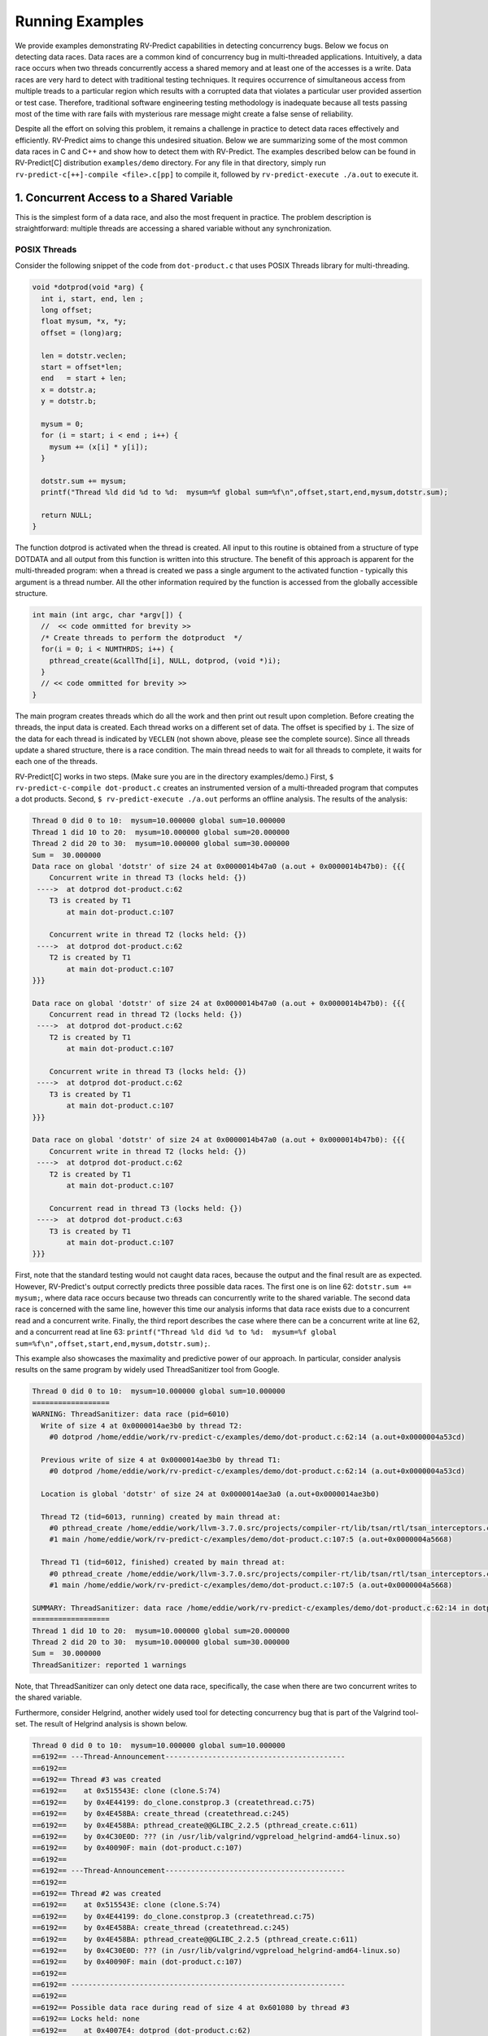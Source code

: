 Running Examples
================

We provide examples demonstrating RV-Predict capabilities in detecting 
concurrency bugs. Below we focus on detecting data races. 
Data races are a common kind of concurrency bug in multi-threaded applications. 
Intuitively, a data race occurs when two threads concurrently access a shared memory 
and at least one of the accesses is a write. 
Data races are very hard to detect with traditional testing techniques. It requires
occurrence of simultaneous access from multiple treads to a particular region which
results with a corrupted data that violates a particular user provided assertion or 
test case. Therefore, traditional software engineering testing methodology is 
inadequate because all tests passing most of the time with rare fails with mysterious
rare message might create a false sense of reliability.

Despite all the effort on solving this problem, it remains a challenge in practice to 
detect data races effectively and efficiently. RV-Predict aims to change this undesired situation. 
Below we are summarizing some of the most common data races in C and C++ and show how 
to detect them with RV-Predict. The examples described below can be found in RV-Predict[C] 
distribution ``examples/demo`` directory.
For any file in that directory, simply run ``rv-predict-c[++]-compile <file>.c[pp]`` to
compile it, followed by ``rv-predict-execute ./a.out`` to execute it.


1. Concurrent Access to a Shared Variable
-----------------------------------------
This is the simplest form of a data race, and also the most frequent in practice.
The problem description is straightforward: multiple threads are accessing a shared
variable without any synchronization.

POSIX Threads
~~~~~~~~~~~~~

Consider the following snippet of the code from ``dot-product.c`` that uses POSIX Threads library
for multi-threading.

.. code-block:: c

  void *dotprod(void *arg) {
    int i, start, end, len ;
    long offset;
    float mysum, *x, *y;
    offset = (long)arg;
     
    len = dotstr.veclen;
    start = offset*len;
    end   = start + len;
    x = dotstr.a;
    y = dotstr.b;

    mysum = 0;
    for (i = start; i < end ; i++) {
      mysum += (x[i] * y[i]);
    }

    dotstr.sum += mysum;
    printf("Thread %ld did %d to %d:  mysum=%f global sum=%f\n",offset,start,end,mysum,dotstr.sum);

    return NULL;
  }


The function dotprod is activated when the thread is created.
All input to this routine is obtained from a structure 
of type DOTDATA and all output from this function is written into
this structure. The benefit of this approach is apparent for the 
multi-threaded program: when a thread is created we pass a single
argument to the activated function - typically this argument
is a thread number. All  the other information required by the 
function is accessed from the globally accessible structure. 


.. code-block:: c

  int main (int argc, char *argv[]) {
    //  << code ommitted for brevity >>
    /* Create threads to perform the dotproduct  */
    for(i = 0; i < NUMTHRDS; i++) {
      pthread_create(&callThd[i], NULL, dotprod, (void *)i);
    }
    // << code ommitted for brevity >>
  }   
  

The main program creates threads which do all the work and then 
print out result upon completion. Before creating the threads,
the input data is created. 
Each thread works on a different set of data.
The offset is specified by ``i``. The size of
the data for each thread is indicated by ``VECLEN`` (not shown above, please see the complete source).
Since all threads update a shared structure, 
there is a race condition. The main thread needs to wait for
all threads to complete, it waits for each one of the threads.


RV-Predict[C] works in two steps. (Make sure you are in the directory examples/demo.)
First, ``$ rv-predict-c-compile dot-product.c`` creates an instrumented version of a multi-threaded
program that computes a dot products. 
Second, ``$ rv-predict-execute ./a.out`` performs an offline analysis. 
The results of the analysis:

.. code-block:: none

  Thread 0 did 0 to 10:  mysum=10.000000 global sum=10.000000
  Thread 1 did 10 to 20:  mysum=10.000000 global sum=20.000000
  Thread 2 did 20 to 30:  mysum=10.000000 global sum=30.000000
  Sum =  30.000000 
  Data race on global 'dotstr' of size 24 at 0x0000014b47a0 (a.out + 0x0000014b47b0): {{{
      Concurrent write in thread T3 (locks held: {})
   ---->  at dotprod dot-product.c:62
      T3 is created by T1
          at main dot-product.c:107

      Concurrent write in thread T2 (locks held: {})
   ---->  at dotprod dot-product.c:62
      T2 is created by T1
          at main dot-product.c:107
  }}}

  Data race on global 'dotstr' of size 24 at 0x0000014b47a0 (a.out + 0x0000014b47b0): {{{
      Concurrent read in thread T2 (locks held: {})
   ---->  at dotprod dot-product.c:62
      T2 is created by T1
          at main dot-product.c:107

      Concurrent write in thread T3 (locks held: {})
   ---->  at dotprod dot-product.c:62
      T3 is created by T1
          at main dot-product.c:107
  }}}

  Data race on global 'dotstr' of size 24 at 0x0000014b47a0 (a.out + 0x0000014b47b0): {{{
      Concurrent write in thread T2 (locks held: {})
   ---->  at dotprod dot-product.c:62
      T2 is created by T1
          at main dot-product.c:107

      Concurrent read in thread T3 (locks held: {})
   ---->  at dotprod dot-product.c:63
      T3 is created by T1
          at main dot-product.c:107
  }}}

First, note that the standard testing would not caught data races, 
because the output and the final result are as expected. 
However, RV-Predict's output correctly predicts three possible data races.
The first one is on line 62: ``dotstr.sum += mysum;``, 
where data race occurs because two threads can concurrently write to the shared variable. 
The second data race is concerned with the same line, however this time our analysis
informs that data race exists due to a concurrent read and a concurrent write. 
Finally, the third report describes the case where there can be a concurrent write at line 62, 
and a concurrent read at line 63: 
``printf("Thread %ld did %d to %d:  mysum=%f global sum=%f\n",offset,start,end,mysum,dotstr.sum);``.

This example also showcases the maximality and predictive power of our approach. In particular, 
consider analysis results on the same program by widely used ThreadSanitizer tool from Google. 

.. code-block:: none

  Thread 0 did 0 to 10:  mysum=10.000000 global sum=10.000000
  ==================
  WARNING: ThreadSanitizer: data race (pid=6010)
    Write of size 4 at 0x0000014ae3b0 by thread T2:
      #0 dotprod /home/eddie/work/rv-predict-c/examples/demo/dot-product.c:62:14 (a.out+0x0000004a53cd)

    Previous write of size 4 at 0x0000014ae3b0 by thread T1:
      #0 dotprod /home/eddie/work/rv-predict-c/examples/demo/dot-product.c:62:14 (a.out+0x0000004a53cd)

    Location is global 'dotstr' of size 24 at 0x0000014ae3a0 (a.out+0x0000014ae3b0)

    Thread T2 (tid=6013, running) created by main thread at:
      #0 pthread_create /home/eddie/work/llvm-3.7.0.src/projects/compiler-rt/lib/tsan/rtl/tsan_interceptors.cc:849 (a.out+0x000000446d93)
      #1 main /home/eddie/work/rv-predict-c/examples/demo/dot-product.c:107:5 (a.out+0x0000004a5668)

    Thread T1 (tid=6012, finished) created by main thread at:
      #0 pthread_create /home/eddie/work/llvm-3.7.0.src/projects/compiler-rt/lib/tsan/rtl/tsan_interceptors.cc:849 (a.out+0x000000446d93)
      #1 main /home/eddie/work/rv-predict-c/examples/demo/dot-product.c:107:5 (a.out+0x0000004a5668)

  SUMMARY: ThreadSanitizer: data race /home/eddie/work/rv-predict-c/examples/demo/dot-product.c:62:14 in dotprod
  ==================
  Thread 1 did 10 to 20:  mysum=10.000000 global sum=20.000000
  Thread 2 did 20 to 30:  mysum=10.000000 global sum=30.000000
  Sum =  30.000000 
  ThreadSanitizer: reported 1 warnings

Note, that ThreadSanitizer can only detect one data race, specifically, the case when 
there are two concurrent writes to the shared variable. 

Furthermore, consider Helgrind, another widely used tool for detecting concurrency bug
that is part of the Valgrind tool-set. The result of Helgrind analysis is shown below.

.. code-block:: none

  Thread 0 did 0 to 10:  mysum=10.000000 global sum=10.000000
  ==6192== ---Thread-Announcement------------------------------------------
  ==6192== 
  ==6192== Thread #3 was created
  ==6192==    at 0x515543E: clone (clone.S:74)
  ==6192==    by 0x4E44199: do_clone.constprop.3 (createthread.c:75)
  ==6192==    by 0x4E458BA: create_thread (createthread.c:245)
  ==6192==    by 0x4E458BA: pthread_create@@GLIBC_2.2.5 (pthread_create.c:611)
  ==6192==    by 0x4C30E0D: ??? (in /usr/lib/valgrind/vgpreload_helgrind-amd64-linux.so)
  ==6192==    by 0x40090F: main (dot-product.c:107)
  ==6192== 
  ==6192== ---Thread-Announcement------------------------------------------
  ==6192== 
  ==6192== Thread #2 was created
  ==6192==    at 0x515543E: clone (clone.S:74)
  ==6192==    by 0x4E44199: do_clone.constprop.3 (createthread.c:75)
  ==6192==    by 0x4E458BA: create_thread (createthread.c:245)
  ==6192==    by 0x4E458BA: pthread_create@@GLIBC_2.2.5 (pthread_create.c:611)
  ==6192==    by 0x4C30E0D: ??? (in /usr/lib/valgrind/vgpreload_helgrind-amd64-linux.so)
  ==6192==    by 0x40090F: main (dot-product.c:107)
  ==6192== 
  ==6192== ----------------------------------------------------------------
  ==6192== 
  ==6192== Possible data race during read of size 4 at 0x601080 by thread #3
  ==6192== Locks held: none
  ==6192==    at 0x4007E4: dotprod (dot-product.c:62)
  ==6192==    by 0x4C30FA6: ??? (in /usr/lib/valgrind/vgpreload_helgrind-amd64-linux.so)
  ==6192==    by 0x4E45181: start_thread (pthread_create.c:312)
  ==6192==    by 0x515547C: clone (clone.S:111)
  ==6192== 
  ==6192== This conflicts with a previous write of size 4 by thread #2
  ==6192== Locks held: none
  ==6192==    at 0x4007F5: dotprod (dot-product.c:62)
  ==6192==    by 0x4C30FA6: ??? (in /usr/lib/valgrind/vgpreload_helgrind-amd64-linux.so)
  ==6192==    by 0x4E45181: start_thread (pthread_create.c:312)
  ==6192==    by 0x515547C: clone (clone.S:111)
  ==6192==  Address 0x601080 is 16 bytes inside data symbol "dotstr"
  ==6192== 
  ==6192== ----------------------------------------------------------------
  ==6192== 
  ==6192== Possible data race during write of size 4 at 0x601080 by thread #3
  ==6192== Locks held: none
  ==6192==    at 0x4007F5: dotprod (dot-product.c:62)
  ==6192==    by 0x4C30FA6: ??? (in /usr/lib/valgrind/vgpreload_helgrind-amd64-linux.so)
  ==6192==    by 0x4E45181: start_thread (pthread_create.c:312)
  ==6192==    by 0x515547C: clone (clone.S:111)
  ==6192== 
  ==6192== This conflicts with a previous write of size 4 by thread #2
  ==6192== Locks held: none
  ==6192==    at 0x4007F5: dotprod (dot-product.c:62)
  ==6192==    by 0x4C30FA6: ??? (in /usr/lib/valgrind/vgpreload_helgrind-amd64-linux.so)
  ==6192==    by 0x4E45181: start_thread (pthread_create.c:312)
  ==6192==    by 0x515547C: clone (clone.S:111)
  ==6192==  Address 0x601080 is 16 bytes inside data symbol "dotstr"
  ==6192== 
  Thread 1 did 10 to 20:  mysum=10.000000 global sum=20.000000
  Thread 2 did 20 to 30:  mysum=10.000000 global sum=30.000000
  Sum =  30.000000 

Helgrind is able to detect two data races related to concurrent writes or a concurrent
read and a concurrent write at line 62, but not is not able to predict with a concurrent write 
at line 62 and a concurrent read at line 63. 

C/C++ 11
~~~~~~~~~
One of the most significant features in the new C and C++11 Standard is the support 
for multi-threaded programs. This the feature makes it possible to write multi-threaded
C/C++ program without relying on platform specific extensions and writing portable multi-threaded
code with standardized behavior. RV-Predict[C] support C/C++11 concurrency, and thus 
it is able to detect concurrency bugs in the code written using C/C++11 constructs. 

Consider the following example implementing a simple state machine. 

.. code-block:: c

  mutex l;
  bool ready = false;
  enum State { STOP, INIT, START };
  State state = STOP;

  void init() {
    l.lock();
      ready = true;
    l.unlock();
    state = INIT;
    l.lock();
      ready = true;
    l.unlock();
  }

  void start() {
    // yield increases likelihood of avoiding expensive locking and unlocking
    // before being ready to enter the START state
    this_thread::yield(); 
    l.lock();
      if (ready && state == INIT) {
        state = START;
     }
    l.unlock();
  }

  void stop() {
    l.lock();
      ready = false;
      state = STOP;
    l.unlock();
  }

  int main() {
      thread t1(init);
      thread t2(start);
      thread t3(stop);
      t1.join(); t2.join(); t3.join();
      return 0;
  }

(For full source see examples/demo/simple-state-machine.cpp.)
This program implements state machine with three states, and each thread models 
some state machine transitions. Moreover, the developers seem to have devised a reasonable 
locking policy that appears to protect shared resources. 
This class of programs are hard to test, since there are many valid observable behaviors.
So, some of the previously mentioned tools ThreadSanitizer or Helgrind can be used to 
increase confidence in the correctness of the program. In fact, neither ThreadSanitizer 
nor Helgrind report any problems with programs. 

However, there are three subtle data races in the program, and RV-Predict[C] finds them all. 

Compile this programs as shown below. 

.. code-block:: none

    rv-predict-c++-compile simple-state-machine.cpp
    rv-predict-execute ./a.out

The results of analysis will be:

.. code-block:: none

  Data race on global 'state' of size 4 at 0x00000153ccf4 (a.out + 0x00000153ccf4): {{{
      Concurrent write in thread T2 (locks held: {})
   ---->  at init() simple-state-machine.cpp:19
      T2 is created by T1
          at main simple-state-machine.cpp:44

      Concurrent read in thread T3 (locks held: {WriteLock@94})
   ---->  at start() simple-state-machine.cpp:28
          - locked WriteLock@94 at start() simple-state-machine.cpp:27 
      T3 is created by T1
          at main simple-state-machine.cpp:44
  }}}

First data race is due to a write at line 19: ``state = INIT;``, while concurrently
reading the current value of the state variable. This behavior might lead to a 
behavior where the START state is not reached because of the aforementioned data race. 


.. code-block:: none

  Data race on global 'state' of size 4 at 0x00000153ccf4 (a.out + 0x00000153ccf4): {{{
      Concurrent write in thread T2 (locks held: {})
   ---->  at init() simple-state-machine.cpp:19
      T2 is created by T1
          at main simple-state-machine.cpp:44

      Concurrent write in thread T4 (locks held: {WriteLock@94})
   ---->  at stop() simple-state-machine.cpp:37
          - locked WriteLock@94 at stop() simple-state-machine.cpp:35 
      T4 is created by T1
          at main simple-state-machine.cpp:45
  }}}

Second data race is likely particularly dangerous, because there are concurrent
writes of INIT and STOP to the state variable, which effectively means that the
program could begin entering the START state with possibly critical reasons to 
prevent the progress. 


.. code-block:: none

  Data race on global 'state' of size 4 at 0x00000153ccf4 (a.out + 0x00000153ccf5): {{{
      Concurrent write in thread T2 (locks held: {})
   ---->  at init() simple-state-machine.cpp:19
      T2 is created by T1
          at main simple-state-machine.cpp:44

      Concurrent write in thread T3 (locks held: {WriteLock@94})
   ---->  at start() simple-state-machine.cpp:29
          - locked WriteLock@94 at start() simple-state-machine.cpp:27 
      T3 is created by T1
          at main simple-state-machine.cpp:44
  }}}

Finally, the third data race can effectively invert the state from START of INIT.

In summary, this simple program demonstrates that the state-of-the-art tools can be inadequate
in detection of subtle data races with possibly dire consequences, while RV-Predict[C] can
clearly identify all the data races. 

2. Unsafe Data Strucuture Manipulation
--------------------------------------

Many standard library data structures are not designed to be used in a multi-threaded environment, 
e.g. widely used vector class. 

First, consider a simple example (examples.demo/unsafe-vector.c):

.. code-block:: c

  #include <vector>
  #include <thread>

  using namespace std;

  vector<int> v;

  void thread1() {
      v.push_back(1);
  }

  void thread2() {
      v.push_back(2);
  }

  int main() {
      thread t1(thread1);
      thread t2(thread2);

      t1.join();
      t2.join();

      return 0;
  }

In the example both threads are trying to add to ``std::vector`` without synchronization.
RV-Predict[C] catches the data race as shown below. 
 
.. code-block:: none

  Data race on global 'v' of size 24 at 0x00000153ecc8 (a.out + 0x00000153ecd8): {{{
      Concurrent read in thread T2 (locks held: {})
   ---->  at thread1() unsafe-vector.cpp:12
      T2 is created by T1
          at main unsafe-vector.cpp:20

      Concurrent write in thread T3 (locks held: {})
   ---->  at thread2() unsafe-vector.cpp:16
      T3 is created by T1
          at main unsafe-vector.cpp:20
  }}}

  ...

This example is easily fixed by using some synchronization mechanisms (e.g., locks) when
performing the access to the shared variable ``v``. 

Consider now a more interesting example (see below), where we used ``vector`` data structure
to implement a stack. At first sight, it looks like all the operations are properly synchronized, 
however just because we are using a mutex or other synchronization mechanism to protect 
shared data, it does not mean we are protected from race conditions!

.. code-block:: c

  using namespace std;
  mutex myMutex;
  class stack
  {
  public:
    stack() {};
    ~stack() {};
    void pop();
    int top() { return data.back(); }
    void push(int);
    void print();
    int getSize() { return data.size(); }
  private:
      vector<int> data;
  };

  void stack::pop()
  {
    lock_guard<mutex> guard(myMutex);
    data.erase(data.end()-1);
  }

  void stack::push(int n) {
    lock_guard<mutex> guard(myMutex);
    data.push_back(n);
  }

  void stack::print()
  {
    cout << "initial stack : " ;
    for(int item : data)
        cout << item << " ";
    cout << endl;
  }

  void process(int val, string s) {
    lock_guard<mutex> guard(myMutex);
    cout << s << " : " << val << endl;
  }

  void thread_function(stack& st, string s) {
    int val = st.top();
    st.pop();
    process(val, s);
  }

  int main()
  {
      stack st;
      for (int i = 0; i < 10; i++)  st.push(i);

      st.print();

      while(true) {
        if(st.getSize() > 0) {
          thread t1(&thread_function, ref(st), string("thread1"));
          thread t2(&thread_function, ref(st), string("thread2"));
          t1.join();
          t2.join();
        } else break;
      }

      return 0;
  }

(For full source see examples/demo/stack.cpp.)
In the example below each shared access is guarded using

.. code-block:: c
    
  lock_guard<mutex> guard(myMutex);
  
Now, it would be tempting to conclude that the code is thread-safe. 
However, we actually cannot rely on the result of getSize(). 
Although it might be correct at the time of call, once it returns
other threads are free to access the stack and might push() new 
elements to the stack or pop() existing elements of the stack. 

This particular data race is consequence of the interface design, and
the use of mutex internally to protect the stack does not prevent it. 
As shown below, RV-Predict[C] can be used to detect these kind of flaws. 

.. code-block:: none

  Data race on array element #11: {{{
      Concurrent read in thread T3 (locks held: {})
   ---->  at stack::top() Stack.cpp:18
      T3 is created by T1
          at main Stack.cpp:66

      Concurrent write in thread T2 (locks held: {WriteLock@27})
   ---->  at stack::pop() Stack.cpp:29
          - locked WriteLock@27 at stack::pop() Stack.cpp:29 
      T2 is created by T1
          at main Stack.cpp:65
  }}}



3. Double-checked Locking
-------------------------

Suppose you have a shared resource (e.g.shared a database connection or a large allocation a
big chunk of of memory) that is expensive to construct, so it is only done when necessary. 
A common idiom used in such cases is known as `double-checked locking` pattern. 
The basic idea is that the pointer is first read without acquiring the lock, and the lock
is acquired only if the pointer is NULL. The pointer is then checked again once the lock has
been acquired in case another threads has done the initialization between the first check
and this thread acquiring a lock. 

For full source see examples/demo/double-checked-locking.cpp.

.. code-block:: c

  struct some_resource
  {
      void do_something()
      {}
      
  };

  std::shared_ptr<some_resource> resource_ptr;
  std::mutex resource_mutex;
  std::thread thread;
  std::thread join;
  void foo()
  {
    if(!resource_ptr) {
      std::unique_lock<std::mutex> lk(resource_mutex);
      if(!resource_ptr)
      {
          resource_ptr.reset(new some_resource);
      }
      resource_ptr->do_something();
    }
  }

  int main()
  {
      std::thread::thread t1(foo);
      std::thread::thread t2(foo);

      t1.join();
      t2.join();
  }

However, this pattern has become infamous because it has potential for a nasty race condition. 
As shown below, RV-Predict[C] detect the race condition. Specifically, the data race occurs
because the read outside the lock is not synchronized with the write done by the thread inside 
the lock. The race condition includes the pointer and the object pointed to: even if a thread
sees the pointer written by another thread, it might not see the newly created instance of 
``some_resource``, resulting in the call to ``do_something()`` operating on incorrect values. 

.. code-block:: none

  Data race on global 'resource_ptr' of size 16 at 0x00000153dcc8 (a.out + 0x00000153dcc8): {{{
      Concurrent read in thread T3 (locks held: {})
   ---->  at foo() double-checked-locking.cpp:19
      T3 is created by T1
          at main double-checked-locking.cpp:32

      Concurrent write in thread T2 (locks held: {WriteLock@dc})
   ---->  at foo() double-checked-locking.cpp:23
          - locked WriteLock@dc at foo() double-checked-locking.cpp:21 
      T2 is created by T1
          at main double-checked-locking.cpp:32
  }}}
  ...


4. Broken Spinnning Loop
------------------------

Sometimes we want to synchronize multiple threads based on whether some condition has been met. 
And it is a common pattern to use a while loop that repeatedly checks that condition:

.. code-block:: c

  using namespace std;

  bool condition = false;
  int sharedVar;

  void thread1() {
      sharedVar = 1;
      condition = true;
  }

  void thread2() {
      while(!condition) {
          this_thread::yield();
      }
      if(sharedVar != 1) {
          throw new runtime_error("How is this possible!?");
      }
  }

  int main() {
      thread t1(thread1);
      thread t2(thread2);
      t1.join();
      t2.join();
      return 0;
  }

As shown below, RV-Predict[C] detect the data race on ``condition`` variable. 

.. code-block:: none

  Data race on global 'condition' of size 1 at 0x00000153cd88 (a.out + 0x00000153cd88): {{{
      Concurrent write in thread T2 (locks held: {})
   ---->  at thread1() spinning-loop.cpp:14
      T2 is created by T1
          at main spinning-loop.cpp:28

      Concurrent read in thread T3 (locks held: {})
   ---->  at thread2() spinning-loop.cpp:18
      T3 is created by T1
          at main spinning-loop.cpp:28
  }}}


